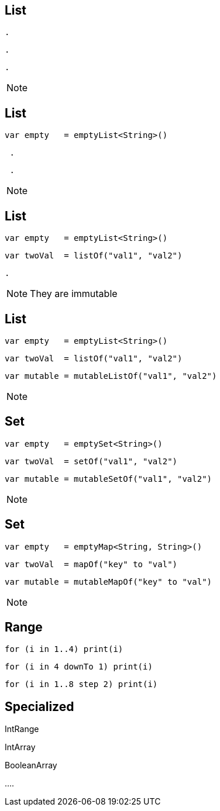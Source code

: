 == List

[source, hideCode]
----
.
----
[source, hideCode]
----
.
----
[source, hideCode]
----
.
----
[NOTE.speaker]
--

--
== List

[source, kotlin]
----
var empty   = emptyList<String>()
----
[source, hideCode]
----
 .
----
[source, hideCode]
----
 .
----
[NOTE.speaker]
--

--

== List

[source, kotlin]
----
var empty   = emptyList<String>()
----
[source, kotlin]
----
var twoVal  = listOf("val1", "val2")
----
[source, hideCode]
----
.
----
[NOTE.speaker]
--
They are immutable
--

== List

[source, kotlin]
----
var empty   = emptyList<String>()
----
[source, kotlin]
----
var twoVal  = listOf("val1", "val2")
----
[source, kotlin]
----
var mutable = mutableListOf("val1", "val2")
----
[NOTE.speaker]
--

--

== Set

[source, kotlin]
----
var empty   = emptySet<String>()
----
[source, kotlin]
----
var twoVal  = setOf("val1", "val2")
----
[source, kotlin]
----
var mutable = mutableSetOf("val1", "val2")
----
[NOTE.speaker]
--

--

== Set

[source, kotlin]
----
var empty   = emptyMap<String, String>()
----
[source, kotlin]
----
var twoVal  = mapOf("key" to "val")
----
[source, kotlin]
----
var mutable = mutableMapOf("key" to "val")
----
[NOTE.speaker]
--
--

== Range
[source, kotlin]
----
for (i in 1..4) print(i)
----
[source, kotlin]
----
for (i in 4 downTo 1) print(i)
----
[source, kotlin]
----
for (i in 1..8 step 2) print(i)
----


== Specialized

[fragment]#IntRange#

[fragment]#IntArray#

[fragment]#BooleanArray#

[fragment]#....#
